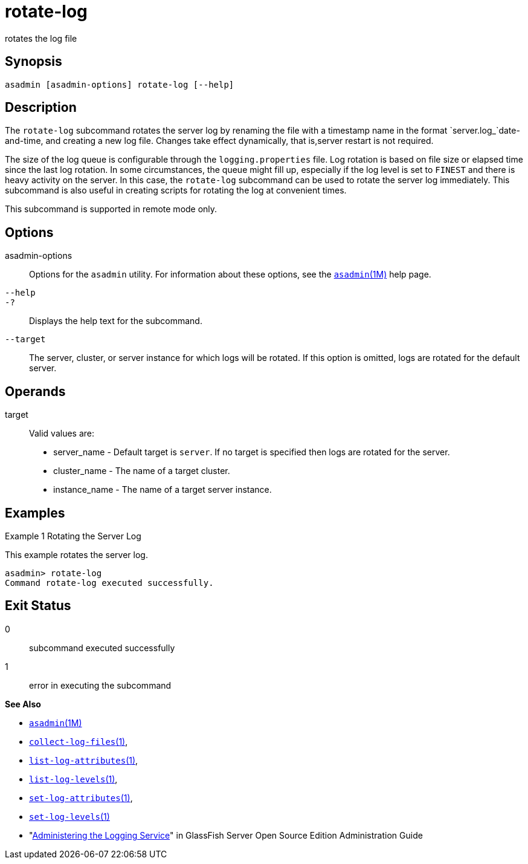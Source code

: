 [[rotate-log]]
= rotate-log

rotates the log file

[[synopsis]]
== Synopsis

[source,shell]
----
asadmin [asadmin-options] rotate-log [--help]
----

[[description]]
== Description

The `rotate-log` subcommand rotates the server log by renaming the file with a timestamp name in the format `server.log_`date-and-time, and
creating a new log file. Changes take effect dynamically, that is,server restart is not required.

The size of the log queue is configurable through the `logging.properties` file. Log rotation is based on file size or elapsed
time since the last log rotation. In some circumstances, the queue might fill up, especially if the log level is set to `FINEST` and there is
heavy activity on the server. In this case, the `rotate-log` subcommand can be used to rotate the server log immediately. This subcommand is
also useful in creating scripts for rotating the log at convenient times.

This subcommand is supported in remote mode only.

[[options]]
== Options

asadmin-options::
  Options for the `asadmin` utility. For information about these options, see the xref:asadmin.adoc#asadmin-1m[`asadmin`(1M)] help page.
`--help`::
`-?`::
  Displays the help text for the subcommand.
`--target`::
  The server, cluster, or server instance for which logs will be rotated. If this option is omitted, logs are rotated for the default server.

[[operands]]
== Operands

target::
  Valid values are: +
  * server_name - Default target is `server`. If no target is specified then logs are rotated for the server.
  * cluster_name - The name of a target cluster.
  * instance_name - The name of a target server instance.

[[examples]]
== Examples

Example 1 Rotating the Server Log

This example rotates the server log.

[source,shell]
----
asadmin> rotate-log
Command rotate-log executed successfully.
----

[[exit-status]]
== Exit Status

0::
  subcommand executed successfully
1::
  error in executing the subcommand

*See Also*

* xref:asadmin.adoc#asadmin-1m[`asadmin`(1M)]
* xref:collect-log-files.adoc#collect-log-files[`collect-log-files`(1)],
* xref:list-log-attributes.adoc#list-log-attributes[`list-log-attributes`(1)],
* xref:list-log-levels.adoc#list-log-levels[`list-log-levels`(1)],
* xref:set-log-attributes.adoc#set-log-attributes-1[`set-log-attributes`(1)],
* xref:set-log-levels.adoc#set-log-levels-1[`set-log-levels`(1)]
* "xref:docs:administration-guide:logging.adoc#administering-the-logging-service[Administering the Logging Service]" in GlassFish
Server Open Source Edition Administration Guide


